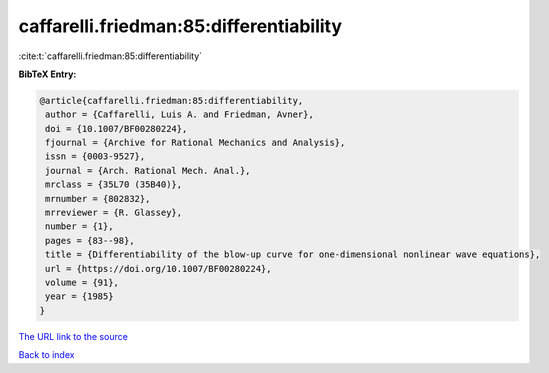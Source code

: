 caffarelli.friedman:85:differentiability
========================================

:cite:t:`caffarelli.friedman:85:differentiability`

**BibTeX Entry:**

.. code-block:: bibtex

   @article{caffarelli.friedman:85:differentiability,
    author = {Caffarelli, Luis A. and Friedman, Avner},
    doi = {10.1007/BF00280224},
    fjournal = {Archive for Rational Mechanics and Analysis},
    issn = {0003-9527},
    journal = {Arch. Rational Mech. Anal.},
    mrclass = {35L70 (35B40)},
    mrnumber = {802832},
    mrreviewer = {R. Glassey},
    number = {1},
    pages = {83--98},
    title = {Differentiability of the blow-up curve for one-dimensional nonlinear wave equations},
    url = {https://doi.org/10.1007/BF00280224},
    volume = {91},
    year = {1985}
   }
`The URL link to the source <ttps://doi.org/10.1007/BF00280224}>`_


`Back to index <../By-Cite-Keys.html>`_
